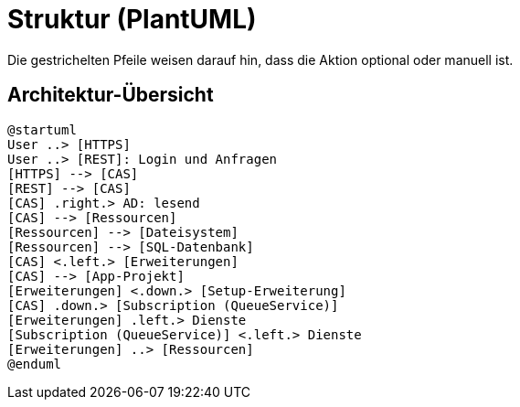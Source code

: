 # Struktur (PlantUML)

Die gestrichelten Pfeile weisen darauf hin, dass die Aktion optional oder manuell ist.

## Architektur-Übersicht

[plantuml, format="svg"]
....
@startuml
User ..> [HTTPS]
User ..> [REST]: Login und Anfragen
[HTTPS] --> [CAS]
[REST] --> [CAS]
[CAS] .right.> AD: lesend
[CAS] --> [Ressourcen]
[Ressourcen] --> [Dateisystem]
[Ressourcen] --> [SQL-Datenbank]
[CAS] <.left.> [Erweiterungen]
[CAS] --> [App-Projekt]
[Erweiterungen] <.down.> [Setup-Erweiterung]
[CAS] .down.> [Subscription (QueueService)]
[Erweiterungen] .left.> Dienste
[Subscription (QueueService)] <.left.> Dienste
[Erweiterungen] ..> [Ressourcen]
@enduml
....